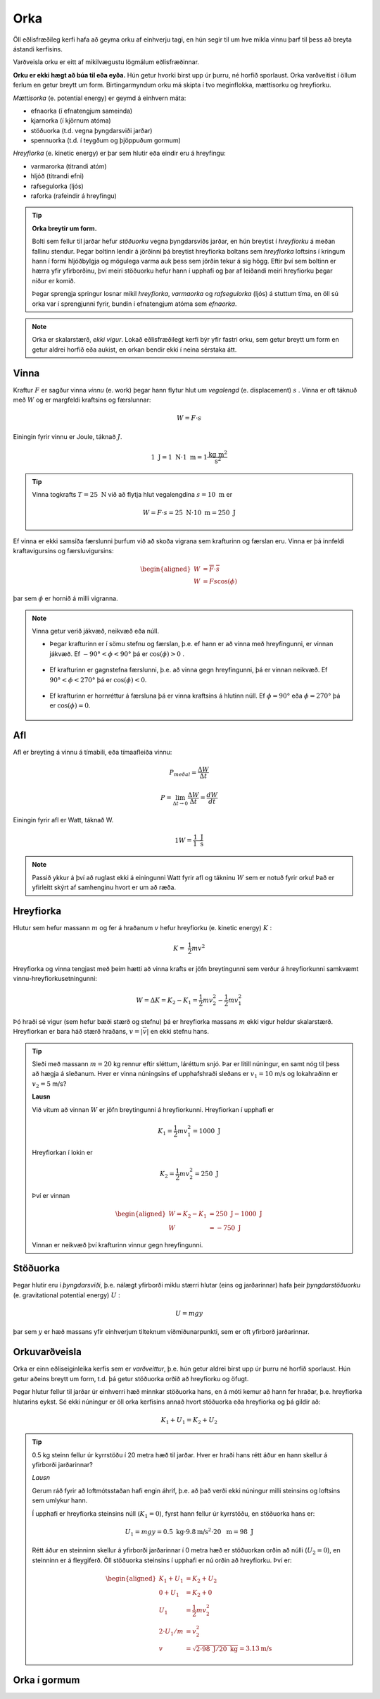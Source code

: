 Orka
====
Öll eðlisfræðileg kerfi hafa að geyma orku af einhverju tagi, en hún segir til um hve mikla vinnu þarf til þess að breyta ástandi kerfisins.

Varðveisla orku er eitt af mikilvægustu lögmálum eðlisfræðinnar.

**Orku er ekki hægt að búa til eða eyða.** Hún getur hvorki birst upp úr þurru, né horfið sporlaust. Orka varðveitist í öllum ferlum en getur breytt um form.
Birtingarmyndum orku má skipta í tvo meginflokka, mættisorku og hreyfiorku.

*Mættisorka* (e. potential energy) er geymd á einhvern máta:

- efnaorka (í efnatengjum sameinda)
- kjarnorka (í kjörnum atóma)
- stöðuorka (t.d. vegna þyngdarsviði jarðar)
- spennuorka (t.d. í teygðum og þjöppuðum gormum)

*Hreyfiorka* (e. kinetic energy) er þar sem hlutir eða eindir eru á hreyfingu:

- varmarorka (titrandi atóm)
- hljóð (titrandi efni)
- rafsegulorka (ljós)
- raforka (rafeindir á hreyfingu)

.. tip::
  **Orka breytir um form.**

  Bolti sem fellur til jarðar hefur *stöðuorku* vegna þyngdarsviðs jarðar, en hún breytist í *hreyfiorku* á meðan fallinu stendur. Þegar boltinn lendir á jörðinni þá breytist hreyfiorka boltans sem *hreyfiorka* loftsins í kringum hann í formi hljóðbylgja og mögulega varma auk þess sem jörðin tekur á sig högg.
  Eftir því sem boltinn er hærra yfir yfirborðinu, því meiri stöðuorku hefur hann í upphafi og þar af leiðandi meiri hreyfiorku þegar niður er komið.

  Þegar sprengja springur losnar mikil *hreyfiorka*, *varmaorka* og *rafsegulorka* (ljós) á stuttum tíma, en öll sú orka var í sprengjunni fyrir, bundin í efnatengjum atóma sem *efnaorka*.

.. note::
  Orka er skalarstærð, *ekki vigur*. Lokað eðlisfræðilegt kerfi býr yfir fastri orku, sem getur breytt um form en getur aldrei horfið eða aukist, en orkan bendir ekki í neina sérstaka átt.

Vinna
-----
Kraftur :math:`F` er sagður vinna *vinnu* (e. work) þegar hann flytur hlut um *vegalengd* (e. displacement) :math:`s` .
Vinna er oft táknuð með :math:`W` og er margfeldi kraftsins og færslunnar:

.. math::
  W=F\cdot s

Einingin fyrir vinnu er Joule, táknað :math:`J`.

.. math::
  1 \text{ J} = 1 \text{ N} \cdot 1 \text{ m} = 1 \frac{\text{kg}\text{ m}^2}{\text{s}^2}

.. tip::
  Vinna togkrafts :math:`T=25 \text{ N}` við að flytja hlut vegalengdina :math:`s=10 \text{ m}` er

  .. math::
    W=F\cdot s = 25 \text{ N} \cdot 10 \text{ m} = 250 \text{ J}

Ef vinna er ekki samsíða færslunni þurfum við að skoða vigrana sem krafturinn og færslan eru.
Vinna er þá innfeldi kraftavigursins og færsluvigursins:

.. math::
  \begin{aligned}
    W&=\overline{F}\cdot\overline{s} \\
    W&= Fs\cos(\phi)
  \end{aligned}

þar sem :math:`\phi` er hornið á milli vigranna.

.. figure:: ./myndir/vinna/vinna5.svg
  :align: center
  :width: 70%


.. note::
  Vinna getur verið jákvæð, neikvæð eða núll.

  * Þegar krafturinn er í sömu stefnu og færslan, þ.e. ef hann er að vinna með hreyfingunni, er vinnan jákvæð. Ef :math:`-90°<\phi<90°` þá er :math:`\cos(\phi)>0` .

  .. figure:: ./myndir/vinna/vinna2.svg
    :align: center
    :width: 70%

  * Ef krafturinn er gagnstefna færslunni, þ.e. að vinna gegn hreyfingunni, þá er vinnan neikvæð. Ef :math:`90°<\phi< 270°` þá er :math:`\cos(\phi)<0`.

  .. figure:: ./myndir/vinna/vinna3.svg
    :align: center
    :width: 70%

  * Ef krafturinn er hornréttur á færsluna þá er vinna kraftsins á hlutinn núll. Ef :math:`\phi=90°` eða :math:`\phi=270°` þá er :math:`\cos(\phi)=0`.

  .. figure:: ./myndir/vinna/vinna4.svg
    :align: center
    :width: 70%

Afl
---
Afl er breyting á vinnu á tímabili, eða tímaafleiða vinnu:

.. math::
  P_{meðal} = \frac{\Delta W}{\Delta t}

.. math::
  P=\lim_{\Delta t \to 0} \frac{\Delta W}{\Delta t} = \frac{dW}{dt}

Einingin fyrir afl er Watt, táknað W.

.. math::
  1 W=\frac{1 \text{ J}}{1\text{ s}}

.. note::
  Passið ykkur á því að ruglast ekki á einingunni Watt fyrir afl og tákninu :math:`W` sem er notuð fyrir orku! Það er yfirleitt skýrt af samhenginu hvort er um að ræða.

Hreyfiorka
----------
Hlutur sem hefur massann :math:`m`  og fer á hraðanum :math:`v` hefur hreyfiorku (e. kinetic energy) :math:`K` :

.. math::
  K= \frac{1}{2}mv^2

Hreyfiorka og vinna tengjast með þeim hætti að vinna krafts er jöfn breytingunni sem verður á hreyfiorkunni samkvæmt vinnu-hreyfiorkusetningunni:

.. math::
  W=\Delta K=K_2-K_1 = \frac{1}{2}mv_2^2-\frac{1}{2}mv_1^2

Þó hraði sé vigur (sem hefur bæði stærð og stefnu) þá er hreyfiorka massans :math:`m` ekki vigur heldur skalarstærð. Hreyfiorkan er bara háð stærð hraðans, :math:`v=|\overline{v}|` en ekki stefnu hans.

.. tip::
  Sleði með massann :math:`m=20` kg rennur eftir sléttum, láréttum snjó.
  Þar er lítill núningur, en samt nóg til þess að hægja á sleðanum.
  Hver er vinna núningsins ef upphafshraði sleðans er :math:`v_1 =10` m/s og lokahraðinn er :math:`v_2=5` m/s?

  **Lausn**

  Við vitum að vinnan :math:`W` er jöfn breytingunni á hreyfiorkunni.
  Hreyfiorkan í upphafi er

  .. math::
    K_1= \frac{1}{2} mv_1^2 =  1000 \text{ J}

  Hreyfiorkan í lokin er

  .. math::
    K_2=\frac{1}{2} mv_2^2 = 250 \text{ J}

  Því er vinnan

  .. math::
    \begin{aligned}
      W=K_2-K_1 &= 250 \text{ J}- 1000 \text{ J} \\
      W&= -750 \text{ J}
    \end{aligned}

  Vinnan er neikvæð því krafturinn vinnur gegn hreyfingunni.



Stöðuorka
---------
Þegar hlutir eru í *þyngdarsviði*, þ.e. nálægt yfirborði miklu stærri hlutar (eins og jarðarinnar) hafa þeir *þyngdarstöðuorku* (e. gravitational potential energy) :math:`U` :

.. math::
  U = mgy

þar sem :math:`y` er hæð massans yfir einhverjum tilteknum viðmiðunarpunkti, sem er oft yfirborð jarðarinnar.


Orkuvarðveisla
--------------
Orka er einn eðliseiginleika kerfis sem er *varðveittur*, þ.e. hún getur aldrei birst upp úr þurru né horfið sporlaust.
Hún getur aðeins breytt um form, t.d. þá getur stöðuorka orðið að hreyfiorku og öfugt.

Þegar hlutur fellur til jarðar úr einhverri hæð minnkar stöðuorka hans, en á móti kemur að hann fer hraðar, þ.e. hreyfiorka hlutarins eykst. Sé ekki núningur er öll orka kerfisins annað hvort stöðuorka eða hreyfiorka og þá gildir að:

.. math::
  K_1+U_1 = K_2+U_2

.. tip::
  0.5 kg steinn fellur úr kyrrstöðu í 20 metra hæð til jarðar.
  Hver er hraði hans rétt áður en hann skellur á yfirborði jarðarinnar?

  *Lausn*

  Gerum ráð fyrir að loftmótsstaðan hafi engin áhrif, þ.e. að það verði ekki núningur milli steinsins og loftsins sem umlykur hann.

  Í upphafi er hreyfiorka steinsins núll (:math:`K_1=0`), fyrst hann fellur úr kyrrstöðu, en stöðuorka hans er:

  .. math::
    U_1=mgy=0.5 \text{ kg}\cdot  9.8 \text{m/s}^2\cdot 20 \text{ m} = 98 \text{ J}

  Rétt áður en steinninn skellur á yfirborði jarðarinnar í 0 metra hæð er stöðuorkan orðin að núlli (:math:`U_2=0`), en steinninn er á fleygiferð.
  Öll stöðuorka steinsins í upphafi er nú orðin að hreyfiorku.
  Því er:

  .. math::
    \begin{aligned}
    K_1+U_1&=K_2+U_2\\
    0+ U_1&=K_2+0 \\
    U_1 &= \frac{1}{2}mv_2^2 \\
    2 \cdot U_1 / m &= v_2^2 \\
    v&=\sqrt{2\cdot98\text{ J} /20\text{ kg}} = 3.13 \text{m/s}
    \end{aligned}

  .. figure:: ./myndir/vinna/steinn.svg
    :align: center
    :width: 40%

Orka í gormum
-------------


.. fjalla um gorma?
